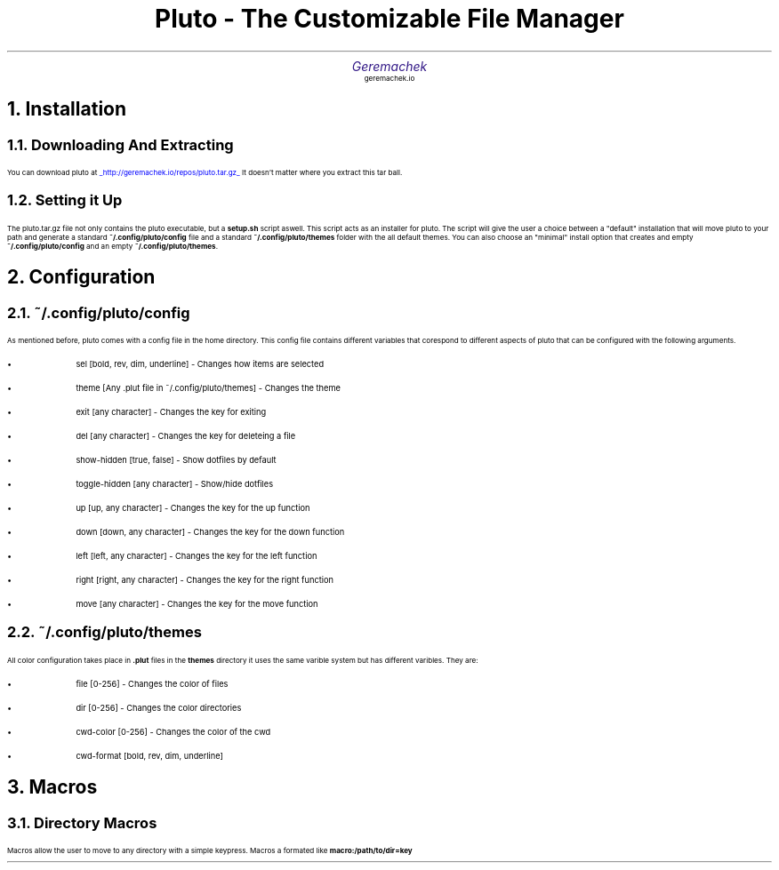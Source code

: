 .defcolor dr rgb #af2123
.defcolor db rgb #331987

.de CH
.NH
.gcolor dr
..

.de CT
.NH 2
.gcolor dr
..

.de RC
.gcolor black
..

.TL
.ps 20
.gcolor dr
 Pluto - The Customizable File Manager
.gcolor black
.AU
.gcolor db
.ps 15
Geremachek
.gcolor black
.AI
.ps 10
geremachek.io
.CH
Installation
.RC
.CT
Downloading And Extracting
.RC
.PP
You can download pluto at
.gcolor blue
.UL http://geremachek.io/repos/pluto.tar.gz
.RC
It doesn't matter where you extract this tar ball.
.CT
Setting it Up
.gcolor black
.PP
The pluto.tar.gz file not only contains the pluto executable, but a 
.B setup.sh 
script aswell. This script acts as an installer for pluto. The script will give the user
a choice between a "default" installation that will move pluto to your path and 
generate a standard
.B ~/.config/pluto/config
file and a standard
.B ~/.config/pluto/themes
folder with the all default themes. You can also choose an "minimal" install option that creates and empty
.B ~/.config/pluto/config
and an empty
.B ~/.config/pluto/themes .
.CH
Configuration
.RC
.CT
~/.config/pluto/config
.RC
.PP
As mentioned before, pluto comes with a config file in the home directory. This config file
contains different variables that corespond to different aspects of pluto that can be
configured with the following arguments.
.RC
.IP \(bu
sel [bold, rev, dim, underline] - Changes how items are selected
.IP \(bu
theme [Any .plut file in ~/.config/pluto/themes] - Changes the theme
.IP \(bu
exit [any character] - Changes the key for exiting
.IP \(bu
del [any character] - Changes the key for deleteing a file
.IP \(bu
show-hidden [true, false] - Show dotfiles by default
.IP \(bu
toggle-hidden [any character] - Show/hide dotfiles
.IP \(bu
up [up, any character] - Changes the key for the up function
.IP \(bu
down [down, any character] - Changes the key for the down function
.IP \(bu
left [left, any character] - Changes the key for the left function
.IP \(bu
right [right, any character] - Changes the key for the right function
.IP \(bu
move [any character] - Changes the key for the move function
.CT
~/.config/pluto/themes
.RC
.PP
All color configuration takes place in 
.B .plut
files in the 
.B themes
directory
it uses the same varible system but has different varibles. They are:
.RC
.IP \(bu
file [0-256] - Changes the color of files
.IP \(bu
dir [0-256] - Changes the color directories
.IP \(bu
cwd-color [0-256] - Changes the color of the cwd
.IP \(bu
cwd-format [bold, rev, dim, underline]
.CH
Macros
.RC
.CT
Directory Macros
.RC
.PP
Macros allow the user to move to any directory with a simple keypress.
Macros a formated like
.B macro:/path/to/dir=key
